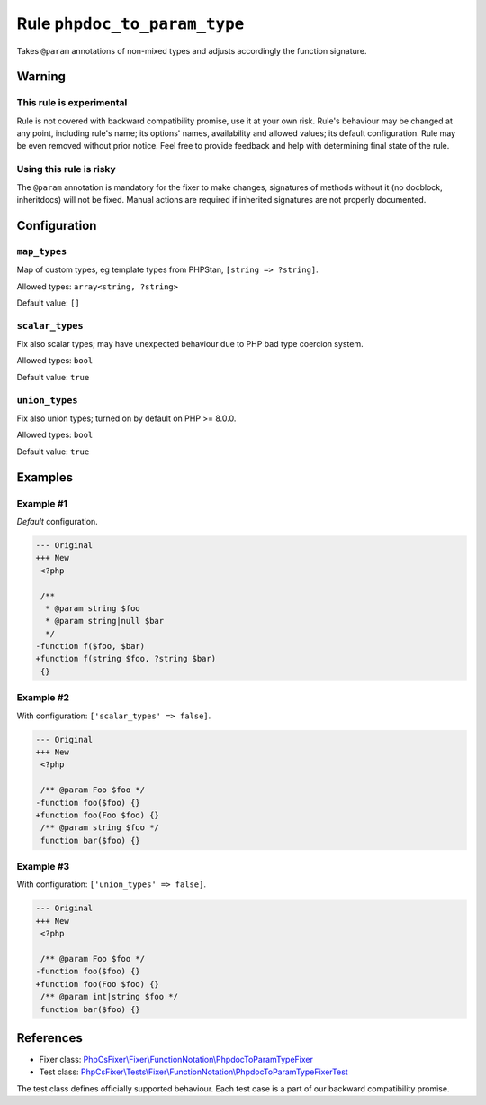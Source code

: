 =============================
Rule ``phpdoc_to_param_type``
=============================

Takes ``@param`` annotations of non-mixed types and adjusts accordingly the
function signature.

Warning
-------

This rule is experimental
~~~~~~~~~~~~~~~~~~~~~~~~~

Rule is not covered with backward compatibility promise, use it at your own
risk. Rule's behaviour may be changed at any point, including rule's name; its
options' names, availability and allowed values; its default configuration. Rule
may be even removed without prior notice. Feel free to provide feedback and help
with determining final state of the rule.

Using this rule is risky
~~~~~~~~~~~~~~~~~~~~~~~~

The ``@param`` annotation is mandatory for the fixer to make changes, signatures
of methods without it (no docblock, inheritdocs) will not be fixed. Manual
actions are required if inherited signatures are not properly documented.

Configuration
-------------

``map_types``
~~~~~~~~~~~~~

Map of custom types, eg template types from PHPStan, ``[string => ?string]``.

Allowed types: ``array<string, ?string>``

Default value: ``[]``

``scalar_types``
~~~~~~~~~~~~~~~~

Fix also scalar types; may have unexpected behaviour due to PHP bad type
coercion system.

Allowed types: ``bool``

Default value: ``true``

``union_types``
~~~~~~~~~~~~~~~

Fix also union types; turned on by default on PHP >= 8.0.0.

Allowed types: ``bool``

Default value: ``true``

Examples
--------

Example #1
~~~~~~~~~~

*Default* configuration.

.. code-block:: diff

   --- Original
   +++ New
    <?php

    /**
     * @param string $foo
     * @param string|null $bar
     */
   -function f($foo, $bar)
   +function f(string $foo, ?string $bar)
    {}

Example #2
~~~~~~~~~~

With configuration: ``['scalar_types' => false]``.

.. code-block:: diff

   --- Original
   +++ New
    <?php

    /** @param Foo $foo */
   -function foo($foo) {}
   +function foo(Foo $foo) {}
    /** @param string $foo */
    function bar($foo) {}

Example #3
~~~~~~~~~~

With configuration: ``['union_types' => false]``.

.. code-block:: diff

   --- Original
   +++ New
    <?php

    /** @param Foo $foo */
   -function foo($foo) {}
   +function foo(Foo $foo) {}
    /** @param int|string $foo */
    function bar($foo) {}
References
----------

- Fixer class: `PhpCsFixer\\Fixer\\FunctionNotation\\PhpdocToParamTypeFixer <./../../../src/Fixer/FunctionNotation/PhpdocToParamTypeFixer.php>`_
- Test class: `PhpCsFixer\\Tests\\Fixer\\FunctionNotation\\PhpdocToParamTypeFixerTest <./../../../tests/Fixer/FunctionNotation/PhpdocToParamTypeFixerTest.php>`_

The test class defines officially supported behaviour. Each test case is a part of our backward compatibility promise.
